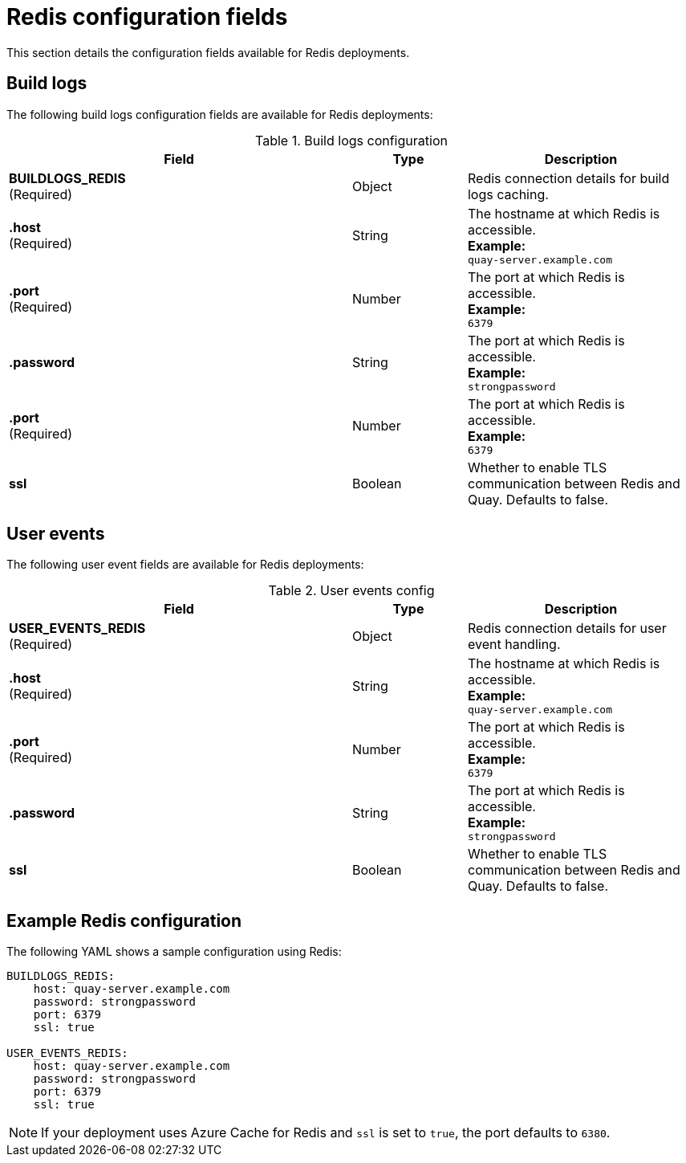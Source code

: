 :_content-type: CONCEPT
[id="config-fields-redis"]
= Redis configuration fields

This section details the configuration fields available for Redis deployments.

== Build logs

The following build logs configuration fields are available for Redis deployments:

.Build logs configuration
[cols="3a,1a,2a",options="header"]
|===
| Field | Type | Description
| **BUILDLOGS_REDIS** +
(Required) | Object | Redis connection details for build logs caching.
|**.host**  +
(Required)| String | The hostname at which Redis is accessible. +
**Example:** +
`quay-server.example.com`
|**.port**  +
(Required)| Number | The port at which Redis is accessible. +
**Example:** +
`6379`
|**.password** | String | The port at which Redis is accessible. +
**Example:** +
`strongpassword`
|**.port**  +
(Required)| Number | The port at which Redis is accessible. +
**Example:** +
`6379`
| **ssl** | Boolean | Whether to enable TLS communication between Redis and Quay. Defaults to false.
|===

[id="user-event-fields-redis"]
== User events

The following user event fields are available for Redis deployments:

.User events config
[cols="3a,1a,2a",options="header"]
|===
| Field | Type | Description
| **USER_EVENTS_REDIS** +
(Required) | Object | Redis connection details for user event handling.
|**.host**  +
(Required)| String | The hostname at which Redis is accessible. +
**Example:** +
`quay-server.example.com`
|**.port**  +
(Required)| Number | The port at which Redis is accessible. +
**Example:** +
`6379`
|**.password** | String | The port at which Redis is accessible. +
**Example:** +
`strongpassword`
| **ssl** | Boolean | Whether to enable TLS communication between Redis and Quay. Defaults to false.
|===

[id="example-redis-configuration"]
== Example Redis configuration
The following YAML shows a sample configuration using Redis:

[source,yaml]
----
BUILDLOGS_REDIS:
    host: quay-server.example.com
    password: strongpassword
    port: 6379
    ssl: true

USER_EVENTS_REDIS:
    host: quay-server.example.com
    password: strongpassword
    port: 6379
    ssl: true
----

[NOTE]
====
If your deployment uses Azure Cache for Redis and `ssl` is set to `true`, the port defaults to `6380`.
====
